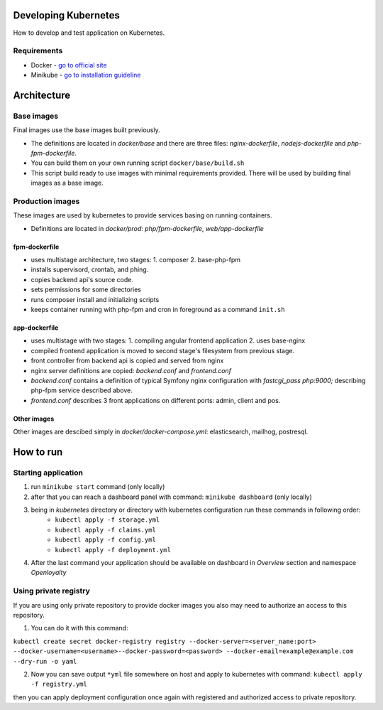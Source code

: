 ======================================================================
Developing Kubernetes
======================================================================
How to develop and test application on Kubernetes.

*********************************
Requirements
*********************************
- Docker - `go to official site <https://www.docker.com>`_

- Minikube - `go to installation guideline <https://kubernetes.io/docs/getting-started-guides/minikube/>`_


======================================================================
Architecture
======================================================================
*********************************
Base images
*********************************
Final images use the base images built previously.

- The definitions are located in `docker/base` and there are three files: `nginx-dockerfile`, `nodejs-dockerfile` and `php-fpm-dockerfile`.

- You can build them on your own running script ``docker/base/build.sh``

- This script build ready to use images with minimal requirements provided. There will be used by building final images as a base image.

*********************************
Production images
*********************************
These images are used by kubernetes to provide services basing on running containers.

- Definitions are located in `docker/prod`: `php/fpm-dockerfile`, `web/app-dockerfile`

fpm-dockerfile
===============
- uses multistage architecture, two stages: 1. composer 2. base-php-fpm
- installs supervisord, crontab, and phing.
- copies backend api's source code.
- sets permissions for some directories
- runs composer install and initializing scripts
- keeps container running with php-fpm and cron in foreground as a command ``init.sh``

app-dockerfile
===============
- uses multistage with two stages: 1. compiling angular frontend application 2. uses base-nginx
- compiled frontend application is moved to second stage's filesystem from previous stage.
- front controller from backend api is copied and served from nginx
- nginx server definitions are copied: `backend.conf` and `frontend.conf`
- `backend.conf` contains a definition of typical Symfony nginx configuration with `fastcgi_pass php:9000;` describing php-fpm service described above.
- `frontend.conf` describes 3 front applications on different ports: admin, client and pos.

Other images
===============
Other images are descibed simply in `docker/docker-compose.yml`: elasticsearch, mailhog, postresql.


======================================================================
How to run
======================================================================

*********************************
Starting application
*********************************
1. run ``minikube start`` command (only locally)
2. after that you can reach a dashboard panel with command: ``minikube dashboard`` (only locally)
3. being in `kubernetes` directory or directory with kubernetes configuration run these commands in following order:
    - ``kubectl apply -f storage.yml``
    - ``kubectl apply -f claims.yml``
    - ``kubectl apply -f config.yml``
    - ``kubectl apply -f deployment.yml``
4. After the last command your application should be available on dashboard in `Overview` section and namespace `Openloyalty`


***********************
Using private registry
***********************
If you are using only private repository to provide docker images you also may need to authorize an access to this repository.


1. You can do it with this command:

``kubectl create secret docker-registry registry --docker-server=<server_name:port> --docker-username=<username>--docker-password=<password> --docker-email=example@example.com --dry-run -o yaml``

2. Now you can save output ``*yml`` file somewhere on host and apply to kubernetes with command: ``kubectl apply -f registry.yml``

then you can apply deployment configuration once again with registered and authorized access to private repository.